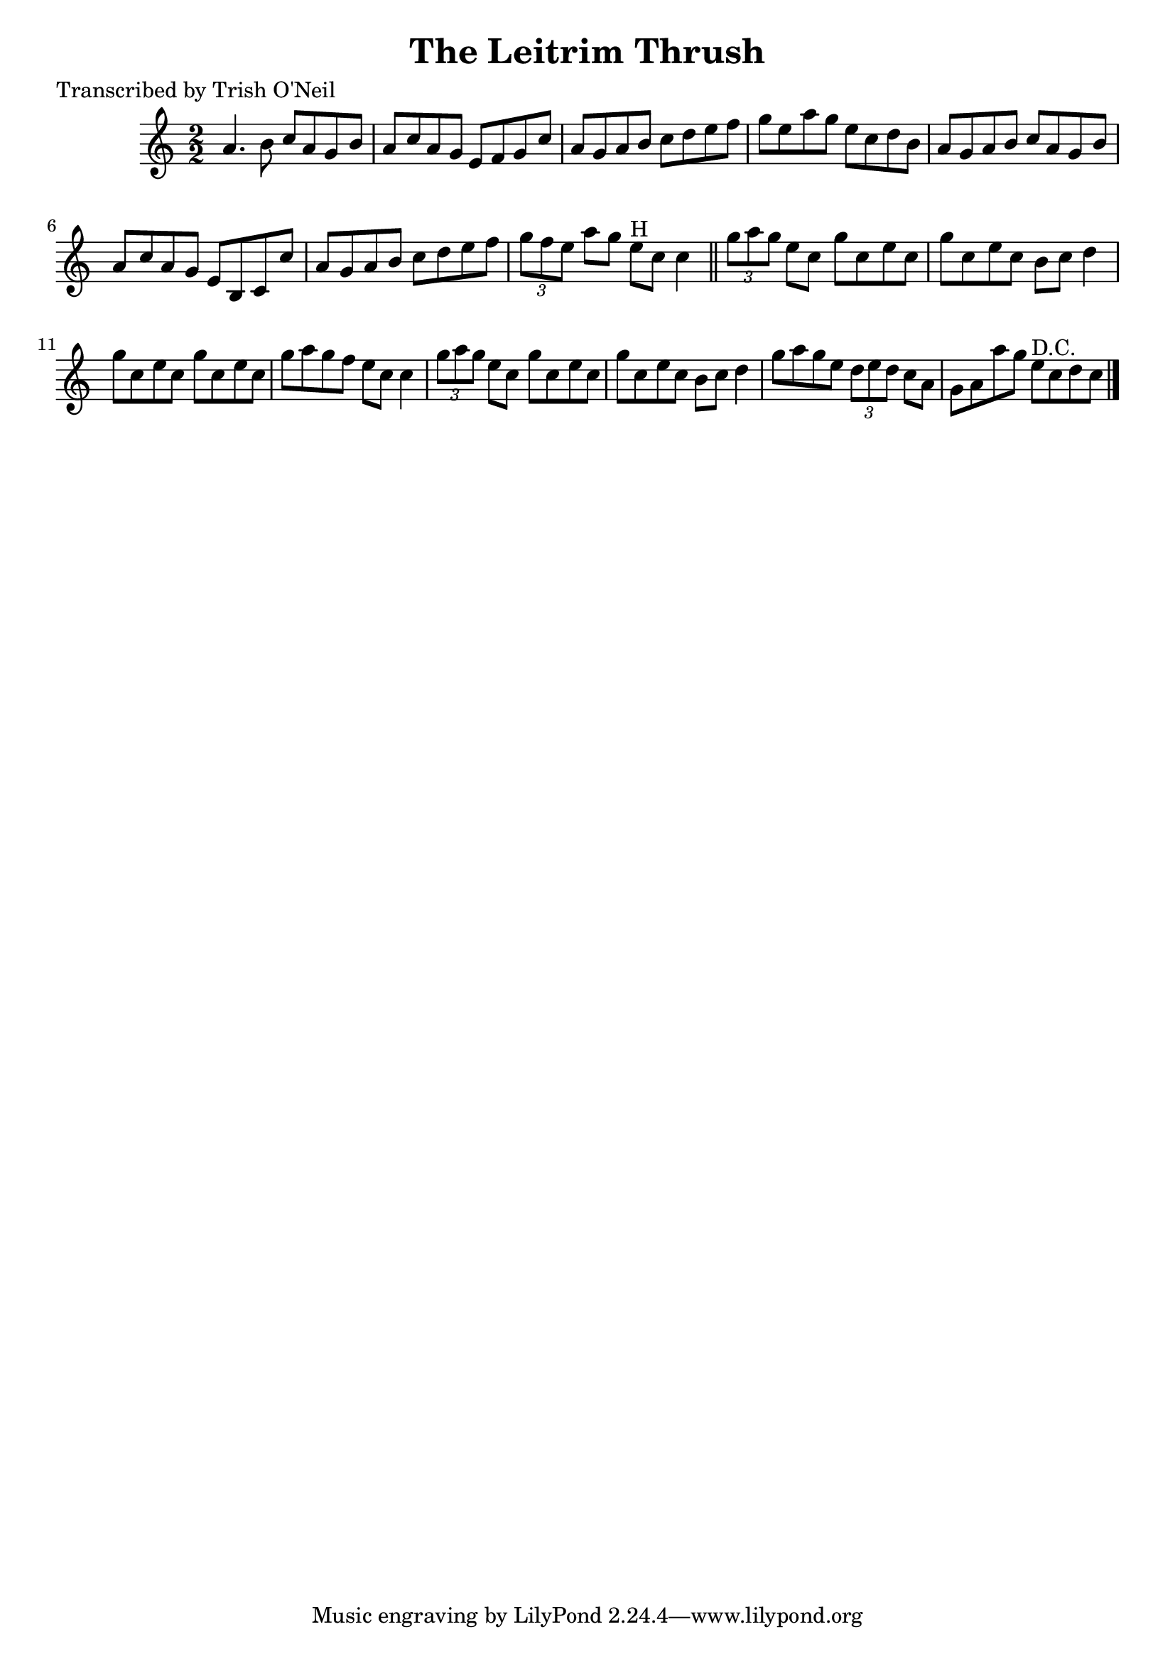 
\version "2.16.2"
% automatically converted by musicxml2ly from xml/1323_to.xml

%% additional definitions required by the score:
\language "english"


\header {
    poet = "Transcribed by Trish O'Neil"
    encoder = "abc2xml version 63"
    encodingdate = "2015-01-25"
    title = "The Leitrim Thrush"
    }

\layout {
    \context { \Score
        autoBeaming = ##f
        }
    }
PartPOneVoiceOne =  \relative a' {
    \key c \major \numericTimeSignature\time 2/2 a4. b8 c8 [ a8 g8 b8 ]
    | % 2
    a8 [ c8 a8 g8 ] e8 [ f8 g8 c8 ] | % 3
    a8 [ g8 a8 b8 ] c8 [ d8 e8 f8 ] | % 4
    g8 [ e8 a8 g8 ] e8 [ c8 d8 b8 ] | % 5
    a8 [ g8 a8 b8 ] c8 [ a8 g8 b8 ] | % 6
    a8 [ c8 a8 g8 ] e8 [ b8 c8 c'8 ] | % 7
    a8 [ g8 a8 b8 ] c8 [ d8 e8 f8 ] | % 8
    \times 2/3  {
        g8 [ f8 e8 ] }
    a8 [ g8 ] e8 ^"H" [ c8 ] c4 \bar "||"
    \times 2/3  {
        g'8 [ a8 g8 ] }
    e8 [ c8 ] g'8 [ c,8 e8 c8 ] | \barNumberCheck #10
    g'8 [ c,8 e8 c8 ] b8 [ c8 ] d4 | % 11
    g8 [ c,8 e8 c8 ] g'8 [ c,8 e8 c8 ] | % 12
    g'8 [ a8 g8 f8 ] e8 [ c8 ] c4 | % 13
    \times 2/3  {
        g'8 [ a8 g8 ] }
    e8 [ c8 ] g'8 [ c,8 e8 c8 ] | % 14
    g'8 [ c,8 e8 c8 ] b8 [ c8 ] d4 | % 15
    g8 [ a8 g8 e8 ] \times 2/3 {
        d8 [ e8 d8 ] }
    c8 [ a8 ] | % 16
    g8 [ a8 a'8 g8 ] e8 ^"D.C." [ c8 d8 c8 ] \bar "|."
    }


% The score definition
\score {
    <<
        \new Staff <<
            \context Staff << 
                \context Voice = "PartPOneVoiceOne" { \PartPOneVoiceOne }
                >>
            >>
        
        >>
    \layout {}
    % To create MIDI output, uncomment the following line:
    %  \midi {}
    }

